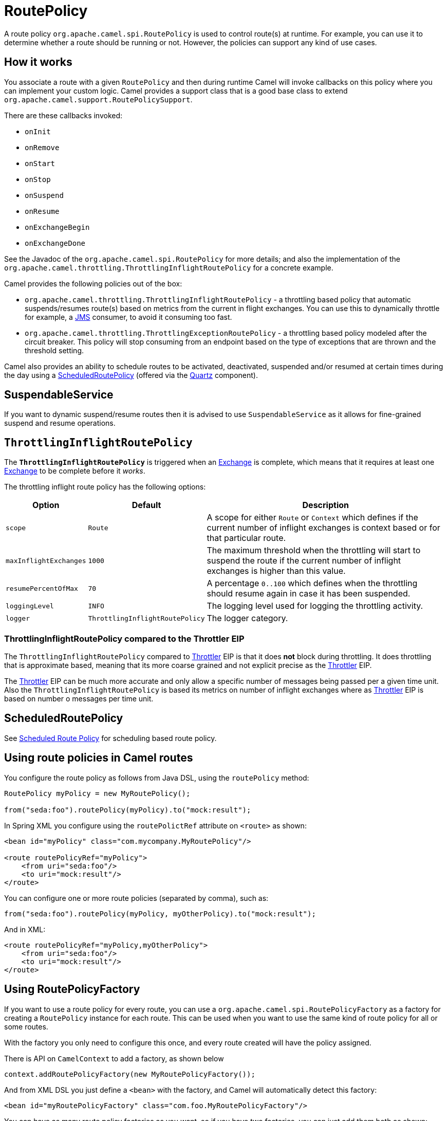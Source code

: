 = RoutePolicy

A route policy `org.apache.camel.spi.RoutePolicy` is used to control
route(s) at runtime. For example, you can use it to determine whether a
route should be running or not. However, the policies can support any
kind of use cases.

== How it works

You associate a route with a given `RoutePolicy` and then during
runtime Camel will invoke callbacks on this policy where you can
implement your custom logic. Camel provides a support class that is a
good base class to extend `org.apache.camel.support.RoutePolicySupport`.

There are these callbacks invoked:

* `onInit`
* `onRemove`
* `onStart`
* `onStop`
* `onSuspend`
* `onResume`
* `onExchangeBegin`
* `onExchangeDone`

See the Javadoc of the `org.apache.camel.spi.RoutePolicy` for more
details; and also the implementation of the
`org.apache.camel.throttling.ThrottlingInflightRoutePolicy` for a concrete
example.

Camel provides the following policies out of the box:

* `org.apache.camel.throttling.ThrottlingInflightRoutePolicy` - a throttling
based policy that automatic suspends/resumes route(s) based on metrics
from the current in flight exchanges. You can use this to dynamically
throttle for example, a xref:components::jms-component.adoc[JMS] consumer, to avoid it consuming too
fast.

* `org.apache.camel.throttling.ThrottlingExceptionRoutePolicy` - a throttling
based policy modeled after the circuit breaker. This policy will stop consuming
from an endpoint based on the type of exceptions that are thrown and the threshold setting.

Camel also provides an ability to schedule routes to
be activated, deactivated, suspended and/or resumed at certain times
during the day using a
xref:scheduledroutepolicy.adoc[ScheduledRoutePolicy] (offered via the
xref:components::quartz-component.adoc[Quartz] component).

== SuspendableService

If you want to dynamic suspend/resume routes then it is advised to
use `SuspendableService` as it allows for fine-grained
suspend and resume operations.

== `ThrottlingInflightRoutePolicy`

The *`ThrottlingInflightRoutePolicy`* is triggered when an
xref:exchange.adoc[Exchange] is complete, which means that it requires
at least one xref:exchange.adoc[Exchange] to be complete before it
_works_.

The throttling inflight route policy has the following options:

[width="100%",cols="10%,10%,80%",options="header",]
|===

|Option |Default |Description

|`scope` |`Route` |A scope for either `Route` or `Context` which defines if the current
number of inflight exchanges is context based or for that particular
route.

|`maxInflightExchanges` |`1000` |The maximum threshold when the throttling will start to suspend the
route if the current number of inflight exchanges is higher than this
value.

|`resumePercentOfMax` |`70` |A percentage `0..100` which defines when the throttling should resume
again in case it has been suspended.

|`loggingLevel` |`INFO` |The logging level used for logging the throttling activity.

|`logger` |`ThrottlingInflightRoutePolicy` |The logger category.
|===

=== ThrottlingInflightRoutePolicy compared to the Throttler EIP

The `ThrottlingInflightRoutePolicy` compared to
xref:components:eips:throttle-eip.adoc[Throttler] EIP is that it does *not* block during
throttling. It does throttling that is approximate based, meaning that
its more coarse grained and not explicit precise as the
xref:components:eips:throttle-eip.adoc[Throttler] EIP.

The xref:components:eips:throttle-eip.adoc[Throttler] EIP can
be much more accurate and only allow a specific number of messages being
passed per a given time unit. Also the `ThrottlingInflightRoutePolicy`
is based its metrics on number of inflight exchanges where as
xref:components:eips:throttle-eip.adoc[Throttler] EIP is based on number o
messages per time unit.

== ScheduledRoutePolicy

See xref:scheduledroutepolicy.adoc[Scheduled Route Policy] for scheduling based route policy.

== Using route policies in Camel routes

You configure the route policy as follows from Java DSL, using the
`routePolicy` method:

[source,java]
-----------------------------------------------------------
RoutePolicy myPolicy = new MyRoutePolicy();

from("seda:foo").routePolicy(myPolicy).to("mock:result");
-----------------------------------------------------------

In Spring XML you configure using the `routePolictRef` attribute on `<route>` as shown:

[source,xml]
---------------------------------------------------------
<bean id="myPolicy" class="com.mycompany.MyRoutePolicy"/>
   
<route routePolicyRef="myPolicy">
    <from uri="seda:foo"/>
    <to uri="mock:result"/>
</route>
---------------------------------------------------------

You can configure one or more route policies (separated by comma), such as:

[source,java]
----
from("seda:foo").routePolicy(myPolicy, myOtherPolicy).to("mock:result");
----

And in XML:

[source,xml]
---------------------------------------------------------
<route routePolicyRef="myPolicy,myOtherPolicy">
    <from uri="seda:foo"/>
    <to uri="mock:result"/>
</route>
---------------------------------------------------------

== Using RoutePolicyFactory

If you want to use a route policy for every route, you can use
a `org.apache.camel.spi.RoutePolicyFactory` as a factory for creating
a `RoutePolicy` instance for each route. This can be used when you
want to use the same kind of route policy for all or some routes.

With the factory you only need to configure this once, and every route created will
have the policy assigned.

There is API on `CamelContext` to add a factory, as shown below

[source,java]
----------------------------------------------------------
context.addRoutePolicyFactory(new MyRoutePolicyFactory());
----------------------------------------------------------

And from XML DSL you just define a `<bean>` with the factory, and Camel will automatically detect this factory:

[source,xml]
----------------------------------------------------------------------
<bean id="myRoutePolicyFactory" class="com.foo.MyRoutePolicyFactory"/>
----------------------------------------------------------------------

You can have as many route policy factories as you want, so if you have two factories,
you can just add them both as shown:

[source,java]
----------------------------------------------------------
context.addRoutePolicyFactory(new MyRoutePolicyFactory());
context.addRoutePolicyFactory(new MyOtherRoutePolicyFactory());
----------------------------------------------------------

And in XML:

[source,xml]
----------------------------------------------------------------------
<bean id="myRoutePolicyFactory" class="com.foo.MyRoutePolicyFactory"/>
<bean id="myOtherRoutePolicyFactory" class="com.foo.MyOtherRoutePolicyFactory"/>
----------------------------------------------------------------------
